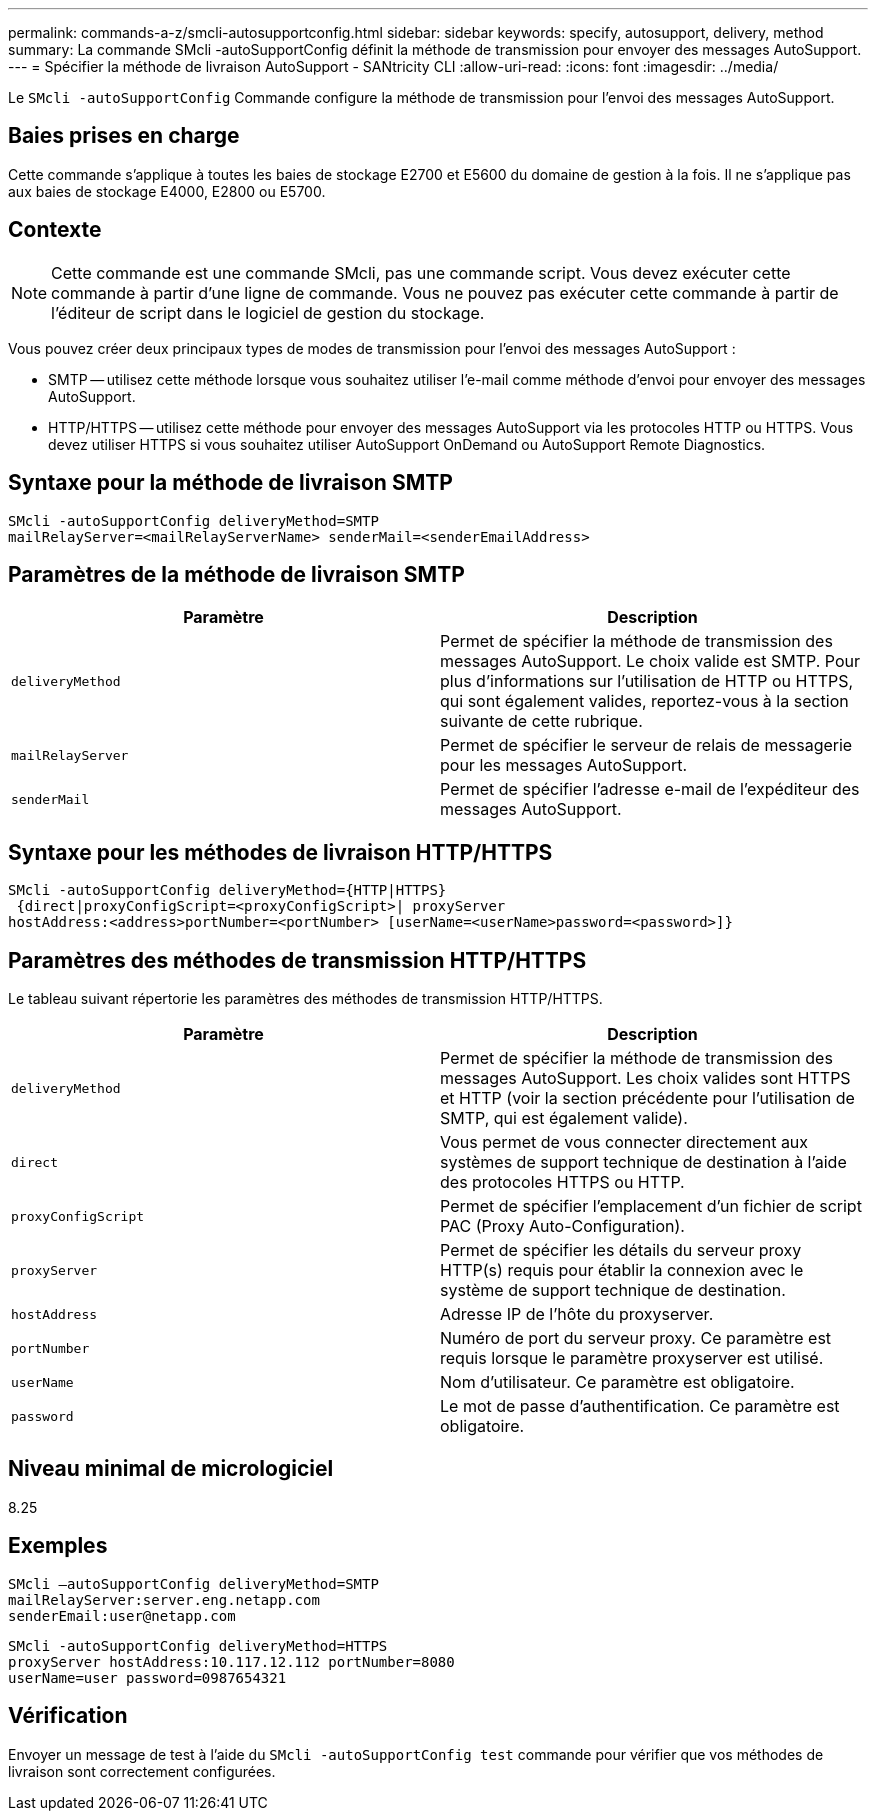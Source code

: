 ---
permalink: commands-a-z/smcli-autosupportconfig.html 
sidebar: sidebar 
keywords: specify, autosupport, delivery, method 
summary: La commande SMcli -autoSupportConfig définit la méthode de transmission pour envoyer des messages AutoSupport. 
---
= Spécifier la méthode de livraison AutoSupport - SANtricity CLI
:allow-uri-read: 
:icons: font
:imagesdir: ../media/


[role="lead"]
Le `SMcli -autoSupportConfig` Commande configure la méthode de transmission pour l'envoi des messages AutoSupport.



== Baies prises en charge

Cette commande s'applique à toutes les baies de stockage E2700 et E5600 du domaine de gestion à la fois. Il ne s'applique pas aux baies de stockage E4000, E2800 ou E5700.



== Contexte

[NOTE]
====
Cette commande est une commande SMcli, pas une commande script. Vous devez exécuter cette commande à partir d'une ligne de commande. Vous ne pouvez pas exécuter cette commande à partir de l'éditeur de script dans le logiciel de gestion du stockage.

====
Vous pouvez créer deux principaux types de modes de transmission pour l'envoi des messages AutoSupport :

* SMTP -- utilisez cette méthode lorsque vous souhaitez utiliser l'e-mail comme méthode d'envoi pour envoyer des messages AutoSupport.
* HTTP/HTTPS -- utilisez cette méthode pour envoyer des messages AutoSupport via les protocoles HTTP ou HTTPS. Vous devez utiliser HTTPS si vous souhaitez utiliser AutoSupport OnDemand ou AutoSupport Remote Diagnostics.




== Syntaxe pour la méthode de livraison SMTP

[source, cli]
----
SMcli -autoSupportConfig deliveryMethod=SMTP
mailRelayServer=<mailRelayServerName> senderMail=<senderEmailAddress>
----


== Paramètres de la méthode de livraison SMTP

[cols="2*"]
|===
| Paramètre | Description 


 a| 
`deliveryMethod`
 a| 
Permet de spécifier la méthode de transmission des messages AutoSupport. Le choix valide est SMTP. Pour plus d'informations sur l'utilisation de HTTP ou HTTPS, qui sont également valides, reportez-vous à la section suivante de cette rubrique.



 a| 
`mailRelayServer`
 a| 
Permet de spécifier le serveur de relais de messagerie pour les messages AutoSupport.



 a| 
`senderMail`
 a| 
Permet de spécifier l'adresse e-mail de l'expéditeur des messages AutoSupport.

|===


== Syntaxe pour les méthodes de livraison HTTP/HTTPS

[listing]
----
SMcli -autoSupportConfig deliveryMethod={HTTP|HTTPS}
 {direct|proxyConfigScript=<proxyConfigScript>| proxyServer
hostAddress:<address>portNumber=<portNumber> [userName=<userName>password=<password>]}
----


== Paramètres des méthodes de transmission HTTP/HTTPS

Le tableau suivant répertorie les paramètres des méthodes de transmission HTTP/HTTPS.

[cols="2*"]
|===
| Paramètre | Description 


 a| 
`deliveryMethod`
 a| 
Permet de spécifier la méthode de transmission des messages AutoSupport. Les choix valides sont HTTPS et HTTP (voir la section précédente pour l'utilisation de SMTP, qui est également valide).



 a| 
`direct`
 a| 
Vous permet de vous connecter directement aux systèmes de support technique de destination à l'aide des protocoles HTTPS ou HTTP.



 a| 
`proxyConfigScript`
 a| 
Permet de spécifier l'emplacement d'un fichier de script PAC (Proxy Auto-Configuration).



 a| 
`proxyServer`
 a| 
Permet de spécifier les détails du serveur proxy HTTP(s) requis pour établir la connexion avec le système de support technique de destination.



 a| 
`hostAddress`
 a| 
Adresse IP de l'hôte du proxyserver.



 a| 
`portNumber`
 a| 
Numéro de port du serveur proxy. Ce paramètre est requis lorsque le paramètre proxyserver est utilisé.



 a| 
`userName`
 a| 
Nom d'utilisateur. Ce paramètre est obligatoire.



 a| 
`password`
 a| 
Le mot de passe d'authentification. Ce paramètre est obligatoire.

|===


== Niveau minimal de micrologiciel

8.25



== Exemples

[listing]
----
SMcli –autoSupportConfig deliveryMethod=SMTP
mailRelayServer:server.eng.netapp.com
senderEmail:user@netapp.com
----
[listing]
----
SMcli -autoSupportConfig deliveryMethod=HTTPS
proxyServer hostAddress:10.117.12.112 portNumber=8080
userName=user password=0987654321
----


== Vérification

Envoyer un message de test à l'aide du `SMcli -autoSupportConfig test` commande pour vérifier que vos méthodes de livraison sont correctement configurées.
